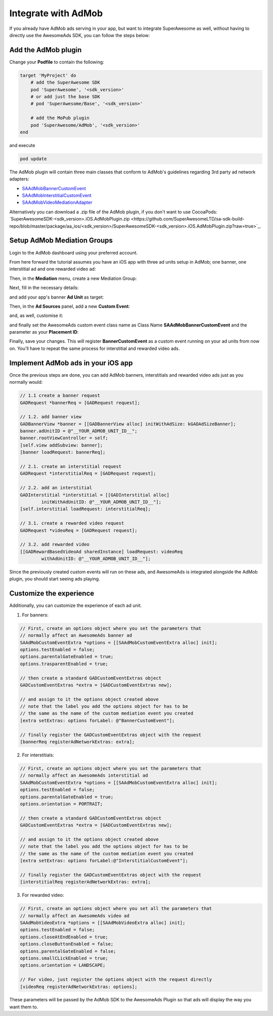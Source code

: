 Integrate with AdMob
====================

If you already have AdMob ads serving in your app, but want to integrate SuperAwesome as well,
without having to directly use the AwesomeAds SDK, you can follow the steps below:

Add the AdMob plugin
--------------------

Change your **Podfile** to contain the following:

.. code-block:: shell

    target 'MyProject' do
        # add the SuperAwesome SDK
        pod 'SuperAwesome', '<sdk_version>'
        # or add just the base SDK
        # pod 'SuperAwesome/Base', '<sdk_version>'

        # add the MoPub plugin
        pod 'SuperAwesome/AdMob', '<sdk_version>'
    end

and execute

.. code-block:: shell

    pod update

The AdMob plugin will contain three main classes that conform to AdMob's guidelines regarding 3rd party ad network adapters:

* `SAAdMobBannerCustomEvent <https://github.com/SuperAwesomeLTD/sa-mobile-sdk-ios/blob/master/Pod/Plugin/AdMob/SAAdMobBannerCustomEvent.h>`_
* `SAAdMobInterstitialCustomEvent <https://github.com/SuperAwesomeLTD/sa-mobile-sdk-ios/blob/master/Pod/Plugin/AdMob/SAAdMobInterstitialCustomEvent.h>`_
* `SAAdMobVideoMediationAdapter <https://github.com/SuperAwesomeLTD/sa-mobile-sdk-ios/blob/master/Pod/Plugin/AdMob/SAAdMobVideoMediationAdapter.h>`_

Alternatively you can download a .zip file of the AdMob plugin, if you don't want to use CocoaPods: `SuperAwesomeSDK-<sdk_version>.iOS.AdMobPlugin.zip <https://github.com/SuperAwesomeLTD/sa-sdk-build-repo/blob/master/package/aa_ios/<sdk_version>/SuperAwesomeSDK-<sdk_version>.iOS.AdMobPlugin.zip?raw=true>`_.

Setup AdMob Mediation Groups
----------------------------

Login to the AdMob dashboard using your preferred account.

From here forward the tutorial assumes you have an iOS app with three ad units setup in AdMob; one banner, one interstitial ad and one rewarded video ad:

.. image:: img/IMG_08_AdMob_1.png

Then, in the **Mediation** menu, create a new Mediation Group:

.. image:: img/IMG_08_AdMob_2.png

Next, fill in the necessary details:

.. image:: img/IMG_08_AdMob_3.png

and add your app's banner **Ad Unit** as target:

.. image:: img/IMG_08_AdMob_4.png

Then, in the **Ad Sources** panel, add a new **Custom Event**:

.. image:: img/IMG_08_AdMob_5.png

and, as well, customise it:

.. image:: img/IMG_08_AdMob_6.png

and finally set the AwesomeAds custom event class name as Class Name **SAAdMobBannerCustomEvent** and the parameter as your **Placement ID**:

.. image:: img/IMG_08_AdMob_7.png

Finally, save your changes. This will register **BannerCustomEvent** as a custom event running on your ad units from now on.
You'll have to repeat the same process for interstitial and rewarded video ads.

Implement AdMob ads in your iOS app
-----------------------------------

Once the previous steps are done, you can add AdMob banners, interstitials and rewarded video ads just as you normally would:

.. code-block:: objective-c

    // 1.1 create a banner request
    GADRequest *bannerReq = [GADRequest request];

    // 1.2. add banner view
    GADBannerView *banner = [[GADBannerView alloc] initWithAdSize: kGADAdSizeBanner];
    banner.adUnitID = @"__YOUR_ADMOB_UNIT_ID__";
    banner.rootViewController = self;
    [self.view addSubview: banner];
    [banner loadRequest: bannerReq];

    // 2.1. create an interstitial request
    GADRequest *interstitialReq = [GADRequest request];

    // 2.2. add an interstitial
    GADInterstitial *interstitial = [[GADInterstitial alloc]
            initWithAdUnitID: @"__YOUR_ADMOB_UNIT_ID__"];
    [self.interstitial loadRequest: interstitialReq];

    // 3.1. create a rewarded video request
    GADRequest *videoReq = [GADRequest request];

    // 3.2. add rewarded video
    [[GADRewardBasedVideoAd sharedInstance] loadRequest: videoReq
            withAdUnitID: @"__YOUR_ADMOB_UNIT_ID__"];


Since the previously created custom events will run on these ads, and AwesomeAds is integrated alongside the AdMob plugin, you
should start seeing ads playing.

Customize the experience
------------------------

Additionally, you can customize the experience of each ad unit.

1) For banners:

.. code-block:: objective-c

    // First, create an options object where you set the parameters that
    // normally affect an AwesomeAds banner ad
    SAAdMobCustomEventExtra *options = [[SAAdMobCustomEventExtra alloc] init];
    options.testEnabled = false;
    options.parentalGateEnabled = true;
    options.trasparentEnabled = true;

    // then create a standard GADCustomEventExtras object
    GADCustomEventExtras *extra = [GADCustomEventExtras new];

    // and assign to it the options object created above
    // note that the label you add the options object for has to be
    // the same as the name of the custom mediation event you created
    [extra setExtras: options forLabel: @"BannerCustomEvent"];

    // finally register the GADCustomEventExtras object with the request
    [bannerReq registerAdNetworkExtras: extra];


2) For interstitials:

.. code-block:: objective-c

    // First, create an options object where you set the parameters that
    // normally affect an AwesomeAds interstitial ad
    SAAdMobCustomEventExtra *options = [[SAAdMobCustomEventExtra alloc] init];
    options.testEnabled = false;
    options.parentalGateEnabled = true;
    options.orientation = PORTRAIT;

    // then create a standard GADCustomEventExtras object
    GADCustomEventExtras *extra = [GADCustomEventExtras new];

    // and assign to it the options object created above
    // note that the label you add the options object for has to be
    // the same as the name of the custom mediation event you created
    [extra setExtras: options forLabel:@"InterstitialCustomEvent"];

    // finally register the GADCustomEventExtras object with the request
    [interstitialReq registerAdNetworkExtras: extra];


3) For rewarded video:

.. code-block:: objective-c

    // First, create an options object where you set all the parameters that
    // normally affect an AwesomeAds video ad
    SAAdMobVideoExtra *options = [[SAAdMobVideoExtra alloc] init];
    options.testEnabled = false;
    options.closeAtEndEnabled = true;
    options.closeButtonEnabled = false;
    options.parentalGateEnabled = false;
    options.smallCLickEnabled = true;
    options.orientation = LANDSCAPE;

    // For video, just register the options object with the request directly
    [videoReq registerAdNetworkExtras: options];


These parameters will be passed by the AdMob SDK to the AwesomeAds Plugin so that ads will display the way you want them to.
